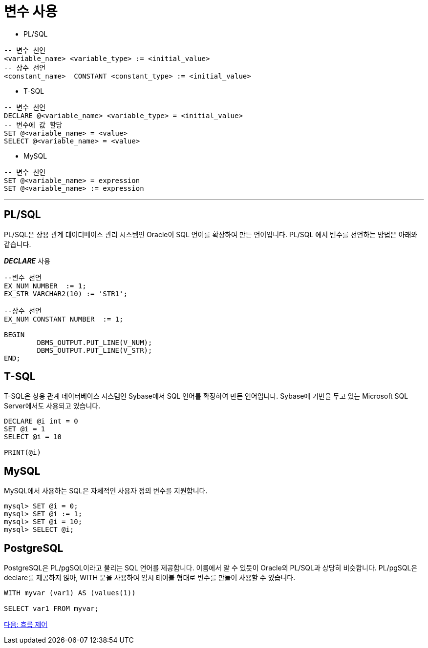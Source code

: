 = 변수 사용

* PL/SQL
[source, sql]
----
-- 변수 선언
<variable_name> <variable_type> := <initial_value>
-- 상수 선언
<constant_name>  CONSTANT <constant_type> := <initial_value>
----
* T-SQL
[source, sql]
----
-- 변수 선언
DECLARE @<variable_name> <variable_type> = <initial_value>
-- 변수에 값 할당
SET @<variable_name> = <value>
SELECT @<variable_name> = <value>
----
* MySQL
[source, sql]
----
-- 변수 선언
SET @<variable_name> = expression
SET @<variable_name> := expression
----

---

== PL/SQL

PL/SQL은 상용 관계 데이터베이스 관리 시스템인 Oracle이 SQL 언어를 확장하여 만든 언어입니다. PL/SQL 에서 변수를 선언하는 방법은 아래와 같습니다.

_**DECLARE**_ 사용
[source, sql]
----
--변수 선언
EX_NUM NUMBER  := 1;
EX_STR VARCHAR2(10) := 'STR1';

--상수 선언
EX_NUM CONSTANT NUMBER  := 1;

BEGIN
	DBMS_OUTPUT.PUT_LINE(V_NUM);
	DBMS_OUTPUT.PUT_LINE(V_STR);
END;
----

== T-SQL

T-SQL은 상용 관계 데이터베이스 시스템인 Sybase에서 SQL 언어를 확장하여 만든 언어입니다. Sybase에 기반을 두고 있는 Microsoft SQL Server에서도 사용되고 있습니다.

[source, sql]
----
DECLARE @i int = 0
SET @i = 1
SELECT @i = 10

PRINT(@i)
----

== MySQL

MySQL에서 사용하는 SQL은 자체적인 사용자 정의 변수를 지원합니다.

----
mysql> SET @i = 0;
mysql> SET @i := 1;
mysql> SET @i = 10;
mysql> SELECT @i;
----

== PostgreSQL

PostgreSQL은 PL/pgSQL이라고 불리는 SQL 언어를 제공합니다. 이름에서 알 수 있듯이 Oracle의 PL/SQL과 상당히 비슷합니다. PL/pgSQL은 declare를 제공하지 않아, WITH 문을 사용하여 임시 테이블 형태로 변수를 만들어 사용할 수 있습니다.

[source, sql]
----
WITH myvar (var1) AS (values(1))  

SELECT var1 FROM myvar;  
----

link:./05_flow_control.adoc[다음: 흐름 제어]